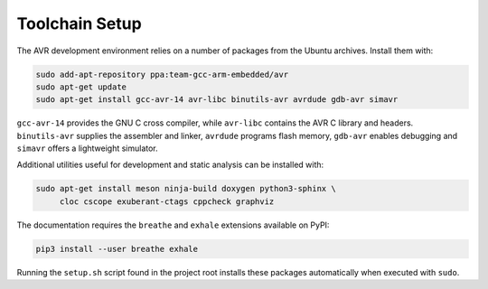 Toolchain Setup
===============

The AVR development environment relies on a number of packages from the
Ubuntu archives.  Install them with:

.. code-block:: bash

   sudo add-apt-repository ppa:team-gcc-arm-embedded/avr
   sudo apt-get update
   sudo apt-get install gcc-avr-14 avr-libc binutils-avr avrdude gdb-avr simavr

``gcc-avr-14`` provides the GNU C cross compiler, while ``avr-libc``
contains the AVR C library and headers. ``binutils-avr`` supplies the
assembler and linker, ``avrdude`` programs flash memory, ``gdb-avr``
enables debugging and ``simavr`` offers a lightweight simulator.

Additional utilities useful for development and static analysis can be
installed with:

.. code-block:: bash

   sudo apt-get install meson ninja-build doxygen python3-sphinx \
        cloc cscope exuberant-ctags cppcheck graphviz

The documentation requires the ``breathe`` and ``exhale`` extensions
available on PyPI:

.. code-block:: bash

   pip3 install --user breathe exhale

Running the ``setup.sh`` script found in the project root installs these
packages automatically when executed with ``sudo``.

